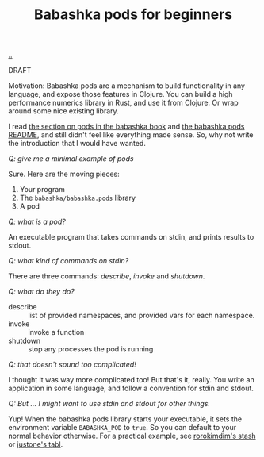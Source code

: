 :PROPERTIES:
:ID: 11092c41-79bf-4aed-86c2-16df0848fef4
:END:
#+TITLE: Babashka pods for beginners

[[file:..][..]]

DRAFT

Motivation: Babashka pods are a mechanism to build functionality in any language, and expose those features in Clojure.
You can build a high performance numerics library in Rust, and use it from Clojure.
Or wrap around some nice existing library.

I read [[https://book.babashka.org/#pods][the section on pods in the babashka book]] and [[https://github.com/babashka/pods][the babashka pods README]], and still didn't feel like everything made sense.
So, why not write the introduction that I would have wanted.

/Q: give me a minimal example of pods/

Sure.
Here are the moving pieces:

1. Your program
2. The =babashka/babashka.pods= library
3. A pod

/Q: what is a pod?/

An executable program that takes commands on stdin, and prints results to stdout.

/Q: what kind of commands on stdin?/

There are three commands: /describe/, /invoke/ and /shutdown/.

/Q: what do they do?/

- describe :: list of provided namespaces, and provided vars for each namespace.
- invoke :: invoke a function
- shutdown :: stop any processes the pod is running

/Q: that doesn't sound too complicated!/

I thought it was way more complicated too!
But that's it, really.
You write an application in some language, and follow a convention for stdin and stdout.

/Q: But ... I might want to use stdin and stdout for other things./

Yup!
When the babashka pods library starts your executable, it sets the environment variable =BABASHKA_POD= to =true=.
So you can default to your normal behavior otherwise.
For a practical example, see [[https://github.com/rorokimdim/stash/blob/f07f90316531cb0b3eafaa481ab72b8ca59525f6/app/Main.hs#L957-L962][rorokimdim's stash]] or [[https://github.com/justone/tabl/blob/6de881ff75db1a7325fa4ec429c98ce8d055c309/src/app/main.clj#L119-L127][justone's tabl]].

#+BEGIN_VERSE















#+END_VERSE

